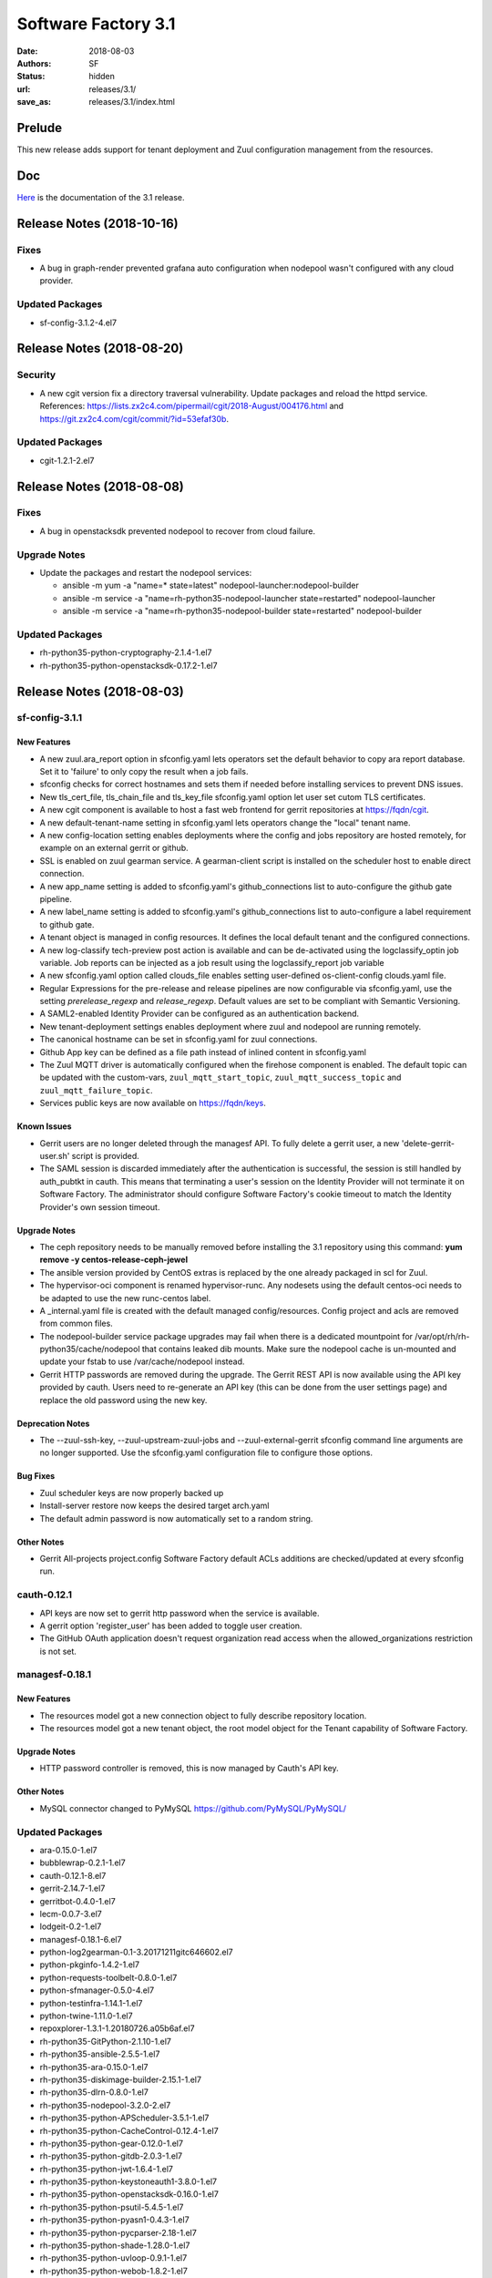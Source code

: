 Software Factory 3.1
####################

:date: 2018-08-03
:authors: SF
:status: hidden
:url: releases/3.1/
:save_as: releases/3.1/index.html

Prelude
-------

This new release adds support for tenant deployment and Zuul configuration
management from the resources.

Doc
---

Here_ is the documentation of the 3.1 release.

.. _Here: {filename}/docs/3.1/index.html

Release Notes (2018-10-16)
--------------------------

Fixes
~~~~~

- A bug in graph-render prevented grafana auto configuration when nodepool
  wasn't configured with any cloud provider.

Updated Packages
~~~~~~~~~~~~~~~~

- sf-config-3.1.2-4.el7


Release Notes (2018-08-20)
--------------------------

Security
~~~~~~~~

- A new cgit version fix a directory traversal vulnerability. Update packages and reload the httpd service. References: https://lists.zx2c4.com/pipermail/cgit/2018-August/004176.html and https://git.zx2c4.com/cgit/commit/?id=53efaf30b.

Updated Packages
~~~~~~~~~~~~~~~~

- cgit-1.2.1-2.el7


Release Notes (2018-08-08)
--------------------------

Fixes
~~~~~

- A bug in openstacksdk prevented nodepool to recover from cloud failure.

Upgrade Notes
~~~~~~~~~~~~~

- Update the packages and restart the nodepool services:

  - ansible -m yum -a "name=* state=latest" nodepool-launcher:nodepool-builder
  - ansible -m service -a "name=rh-python35-nodepool-launcher state=restarted" nodepool-launcher
  - ansible -m service -a "name=rh-python35-nodepool-builder state=restarted" nodepool-builder

Updated Packages
~~~~~~~~~~~~~~~~

- rh-python35-python-cryptography-2.1.4-1.el7
- rh-python35-python-openstacksdk-0.17.2-1.el7


Release Notes (2018-08-03)
--------------------------

sf-config-3.1.1
~~~~~~~~~~~~~~~

New Features
............

- A new zuul.ara_report option in sfconfig.yaml lets operators set the default
  behavior to copy ara report database.
  Set it to \'failure\' to only copy the result when a job fails.
- sfconfig checks for correct hostnames and sets them if needed before
  installing services to prevent DNS issues.
- New tls_cert_file, tls_chain_file and tls_key_file sfconfig.yaml option
  let user set cutom TLS certificates.
- A new cgit component is available to host a fast web frontend for
  gerrit repositories at https://fqdn/cgit.
- A new default-tenant-name setting in sfconfig.yaml lets operators change
  the "local" tenant name.
- A new config-location setting enables deployments where the config and jobs
  repository are hosted remotely, for example on an external gerrit or
  github.
- SSL is enabled on zuul gearman service. A gearman-client script is
  installed on the scheduler host to enable direct connection.
- A new app_name setting is added to sfconfig.yaml's github_connections list
  to auto-configure the github gate pipeline.
- A new label_name setting is added to sfconfig.yaml's github_connections list
  to auto-configure a label requirement to github gate.
- A tenant object is managed in config resources.
  It defines the local default tenant and the configured connections.
- A new log-classify tech-preview post action is available and can
  be de-activated using the logclassify_optin job variable.
  Job reports can be injected as a job result using the logclassify_report
  job variable
- A new sfconfig.yaml option called clouds_file enables setting user-defined
  os-client-config clouds.yaml file.
- Regular Expressions for the pre-release and release pipelines are now
  configurable via sfconfig.yaml, use the setting `prerelease_regexp`
  and `release_regexp`. Default values are set to be compliant with
  Semantic Versioning.
- A SAML2-enabled Identity Provider can be configured as an authentication
  backend.
- New tenant-deployment settings enables deployment where zuul and nodepool
  are running remotely.
- The canonical hostname can be set in sfconfig.yaml for zuul connections.
- Github App key can be defined as a file path instead of inlined content in
  sfconfig.yaml
- The Zuul MQTT driver is automatically configured when the firehose
  component is enabled. The default topic can be updated with the
  custom-vars, ``zuul_mqtt_start_topic``, ``zuul_mqtt_success_topic``
  and ``zuul_mqtt_failure_topic``.
- Services public keys are now available on https://fqdn/keys.


Known Issues
............

- Gerrit users are no longer deleted through the managesf API. To fully delete
  a gerrit user, a new 'delete-gerrit-user.sh' script is provided.
- The SAML session is discarded immediately after the authentication is
  successful, the session is still handled by auth_pubtkt in cauth.
  This means that terminating a user's session on the Identity Provider will
  not terminate it on Software Factory.
  The administrator should configure Software Factory's cookie timeout to match
  the Identity Provider's own session timeout.


Upgrade Notes
.............

- The ceph repository needs to be manually removed before installing the 3.1
  repository using this command:
  **yum remove -y centos-release-ceph-jewel**
- The ansible version provided by CentOS extras is replaced by the one
  already packaged in scl for Zuul.
- The hypervisor-oci component is renamed hypervisor-runc. Any nodesets
  using the default centos-oci needs to be adapted to use the new runc-centos
  label.
- A _internal.yaml file is created with the default managed
  config/resources. Config project and acls are removed from common files.
- The nodepool-builder service package upgrades may fail when there is a
  dedicated mountpoint for /var/opt/rh/rh-python35/cache/nodepool that contains
  leaked dib mounts.
  Make sure the nodepool cache is un-mounted and update your fstab to use
  /var/cache/nodepool instead.
- Gerrit HTTP passwords are removed during the upgrade. The Gerrit REST API
  is now available using the API key provided by cauth. Users need to re-generate
  an API key (this can be done from the user settings page) and replace the old
  password using the new key.


Deprecation Notes
.................

- The --zuul-ssh-key, --zuul-upstream-zuul-jobs and --zuul-external-gerrit
  sfconfig command line arguments are no longer supported. Use the
  sfconfig.yaml configuration file to configure those options.


Bug Fixes
.........

- Zuul scheduler keys are now properly backed up
- Install-server restore now keeps the desired target arch.yaml
- The default admin password is now automatically set to a random string.


Other Notes
...........

- Gerrit All-projects project.config Software Factory default ACLs additions
  are checked/updated at every sfconfig run.



cauth-0.12.1
~~~~~~~~~~~~

- API keys are now set to gerrit http password when the service is available.
- A gerrit option 'register_user' has been added to toggle user creation.
- The GitHub OAuth application doesn't request organization read access when
  the allowed_organizations restriction is not set.


managesf-0.18.1
~~~~~~~~~~~~~~~

New Features
............

- The resources model got a new connection object to fully describe repository
  location.

- The resources model got a new tenant object, the root model object for the Tenant capability of Software Factory.


Upgrade Notes
.............

- HTTP password controller is removed, this is now managed by Cauth's API key.


Other Notes
...........

- MySQL connector changed to PyMySQL https://github.com/PyMySQL/PyMySQL/


Updated Packages
~~~~~~~~~~~~~~~~

- ara-0.15.0-1.el7
- bubblewrap-0.2.1-1.el7
- cauth-0.12.1-8.el7
- gerrit-2.14.7-1.el7
- gerritbot-0.4.0-1.el7
- lecm-0.0.7-3.el7
- lodgeit-0.2-1.el7
- managesf-0.18.1-6.el7
- python-log2gearman-0.1-3.20171211gitc646602.el7
- python-pkginfo-1.4.2-1.el7
- python-requests-toolbelt-0.8.0-1.el7
- python-sfmanager-0.5.0-4.el7
- python-testinfra-1.14.1-1.el7
- python-twine-1.11.0-1.el7
- repoxplorer-1.3.1-1.20180726.a05b6af.el7
- rh-python35-GitPython-2.1.10-1.el7
- rh-python35-ansible-2.5.5-1.el7
- rh-python35-ara-0.15.0-1.el7
- rh-python35-diskimage-builder-2.15.1-1.el7
- rh-python35-dlrn-0.8.0-1.el7
- rh-python35-nodepool-3.2.0-2.el7
- rh-python35-python-APScheduler-3.5.1-1.el7
- rh-python35-python-CacheControl-0.12.4-1.el7
- rh-python35-python-gear-0.12.0-1.el7
- rh-python35-python-gitdb-2.0.3-1.el7
- rh-python35-python-jwt-1.6.4-1.el7
- rh-python35-python-keystoneauth1-3.8.0-1.el7
- rh-python35-python-openstacksdk-0.16.0-1.el7
- rh-python35-python-psutil-5.4.5-1.el7
- rh-python35-python-pyasn1-0.4.3-1.el7
- rh-python35-python-pycparser-2.18-1.el7
- rh-python35-python-shade-1.28.0-1.el7
- rh-python35-python-uvloop-0.9.1-1.el7
- rh-python35-python-webob-1.8.2-1.el7
- rh-python35-rdopkg-0.46.3-2.el7
- rh-python35-zuul-3.2.0-3.el7
- rh-python35-zuul-jobs-0.1-0.12.20180731git5e5ecdb.el7
- sf-config-3.1.1-4.el7
- sf-docs-3.1.0-1.el7
- sf-elements-0.6.0-2.el7
- sf-release-3.1.2-3.el7
- sf-web-assets-1.0-5.el7


New Packages
~~~~~~~~~~~~

- cgit-1.1-8.el7
- python-tqdm-4.19.6-1.el7
- rh-python35-Cython-0.28.3-1.el7
- rh-python35-dlrnapi-client-0.5.0-1.el7
- rh-python35-logreduce-0.1.3-1.el7
- rh-python35-python-SecretStorage-3.0.1-1.el7
- rh-python35-python-bottle-0.12.13-1.el7
- rh-python35-python-cachetools-2.0.1-1.el7
- rh-python35-python-cherrypy-8.9.1-3.el7
- rh-python35-python-dictdiffer-0.7.1-1.el7
- rh-python35-python-fasteners-0.14.1-10.el7
- rh-python35-python-future-0.16.0-1.el7
- rh-python35-python-gevent-1.2.2-2.el7
- rh-python35-python-gflags-2.0-10.el7
- rh-python35-python-google-auth-1.4.2-1.el7
- rh-python35-python-greenlet-0.4.13-2.el7
- rh-python35-python-httplib2-0.10.3-2.el7
- rh-python35-python-jeepney-0.3-1.el7
- rh-python35-python-keyring-11.0.0-2.el7
- rh-python35-python-kubernetes-6.0.0-3.el7
- rh-python35-python-oauth2client-4.1.2-2.el7
- rh-python35-python-oauthlib-2.0.1-4.el7
- rh-python35-python-openshift-0.6.0-2.el7
- rh-python35-python-os-service-types-1.2.0-2.el7
- rh-python35-python-pycurl-7.43.0-14.el7
- rh-python35-python-repoze-lru-0.4-17.el7
- rh-python35-python-requests-oauthlib-0.8.0-3.el7
- rh-python35-python-routes-2.4.1-4.el7
- rh-python35-python-rsa-3.4.2-4.el7
- rh-python35-python-ruamel-yaml-0.13.14-1.el7
- rh-python35-python-string-utils-0.6.0-1.el7
- rh-python35-python-tornado-4.5.2-2.el7
- rh-python35-python-websocket-client-0.47.0-1.el7
- rh-python35-python-ws4py-0.5.1-1.el7


Digest
------

The packages are signed with this key:
E46E04A2344803E5A808BDD7E8C203A71C3BAE4B - release@softwarefactory-project.io

.. raw:: html

  <pre>
  -----BEGIN PGP SIGNED MESSAGE-----
  Hash: SHA1

  8deb28380c6dc537077650023a0a576b809099d784fa92211ef206d1d5c6238a  sf-release-3.1.2-3.el7.noarch.rpm
  -----BEGIN PGP SIGNATURE-----
  Version: GnuPG v2.0.22 (GNU/Linux)

  iQIcBAEBAgAGBQJbYuSPAAoJEOjCA6ccO65LTD4P/iXOxFGTj8SUgKjYo6/gnWY7
  8Nlbw0kqhDUTg4ufFwzQ3AFA+1E5DFkEolkXVgXksIlukK+c6ilwWGrbVcc82OQo
  WKuSEDzPmOGX8b9Mb1kZv9L8B13fmH9DT8aAyIZzZvEDRrPheKnk0tp6gTFqmTx6
  vBRXh7jrAU5UbypxJ/7bxZGza+AKTDaujwtngibBc/0V+iWpbhZtQDkDJ6Up1yCv
  Ydqd6qPzUgLTiqJIQTCIZbdSDDslIetc17RgAtT0x203pj1xpCVyI//l7o3b5OUf
  PRx03tqEOR7sB5975fz5zyEl7RkR7uuSpHQQDq08A2BnDdmIJ/eOP8+NwivuigHT
  p3uwDGcQN5Jw0ItIhDUDlurbhokm53/2FWLi5mA2VM1LmCY9RhoNGAq1jT6CmjJJ
  GCQiYWaTEs/gpMwhlF2Iu41xYXr9/UYABq+4UnbVoopDg89n3CctSrHipjIkziVw
  SRTDqw+S5m53eADLOFmFezaPJLRaOixUsQ1MNvsIU2Jh/HWwYy4M0wtaFxFFyZTT
  zY/sbq6aBIZHraS5idyes+fYxlm590PhjuVZphETeHWe2gLlyXPixhw8e33+Ztvl
  IWJ8R9li7527c7VSRsQI2DRvlFffNX8SXqfZpWS7mxEm4e152HtR4cWUu1outkiX
  27++v8At5aPoz+Edfe7D
  =dhQf
  -----END PGP SIGNATURE-----
  </pre>
